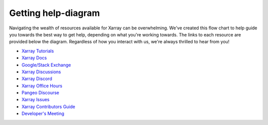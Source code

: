 Getting help-diagram
====================

Navigating the wealth of resources available for Xarray can be overwhelming.
We've created this flow chart to help guide you towards the best way to get help, depending on what you're working towards.
The links to each resource are provided below the diagram.
Regardless of how you interact with us, we're always thrilled to hear from you!

.. mermaid::
    ---
    title: Navigating Xarray Resources
    ---

    flowchart TD
        intro[Welcome to Xarray! How can we help?]:::quesNodefmt
        usage([fa:fa-chalkboard-user Xarray Tutorials
            fab:fa-readme Xarray Docs
            fab:fa-google Google/fab:fa-stack-overflow Stack Exchange]):::ansNodefmt
        API([fab:fa-readme Xarray Docs
            fab:fa-readme extension's docs]):::ansNodefmt
        help([fab:fa-github Xarray Discussions
            fab:fa-discord Xarray Discord
            fa:fa-users Xarray Office Hours
            fa:fa-globe Pangeo Discourse]):::ansNodefmt
        bug([Report and Propose here:
            fab:fa-github Xarray Issues]):::ansNodefmt
        contrib([fa:fa-book-open Xarray Contributor's Guide]):::ansNodefmt
        pr(["fab:fa-github Pull Request (PR)"]):::ansNodefmt
        dev([fab:fa-github '@' Ping a Maintainer
            fa:fa-users Developer's Meeting]):::ansNodefmt
        report[Thanks for letting us know!]:::quesNodefmt
        merged[Woohoo! Your PR was merged!]:::quesNodefmt


        intro -->|How do I use Xarray?| usage
        usage -->|"with extensions (like Dask)"| API

        usage -->|I'd like some more help| help
        intro -->|I found a bug or typo| bug
        subgraph bugcontrib[Bugs and Contributions]
            bug
            contrib
            bug -->|I just wanted to tell you| report
            bug<-->|I'd like to fix the bug!| contrib
            bug<-->|my plan was approved!| contrib

        end


        intro -->|I wish Xarray could...| bug

        pr -->|my PR was approved| merged

        pr -->|my PR is quiet| dev
        bug -->|my issue is quiet| dev
        contrib -->pr

        classDef quesNodefmt fill:#9DEEF4,stroke:#206C89

        classDef ansNodefmt fill:#FFAA05,stroke:#E37F17

        classDef boxfmt fill:#FFF5ED,stroke:#E37F17
        class bugcontrib boxfmt

        linkStyle default font-size:20pt,color:#206C89


- `Xarray Tutorials <https://tutorial.xarray.dev/>`__
- `Xarray Docs <https://docs.xarray.dev/en/stable/>`__
- `Google/Stack Exchange <https://stackoverflow.com/questions/tagged/python-xarray>`__
- `Xarray Discussions <https://github.com/pydata/xarray/discussions>`__
- `Xarray Discord <https://discord.com/invite/wEKPCt4PDu>`__
- `Xarray Office Hours <https://github.com/pydata/xarray/discussions/categories/office-hours>`__
- `Pangeo Discourse <https://discourse.pangeo.io/>`__
- `Xarray Issues <https://github.com/pydata/xarray/issues>`__
- `Xarray Contributors Guide <https://docs.xarray.dev/en/stable/contributing.html>`__
- `Developer's Meeting <https://docs.xarray.dev/en/stable/developers-meeting.html>`__
